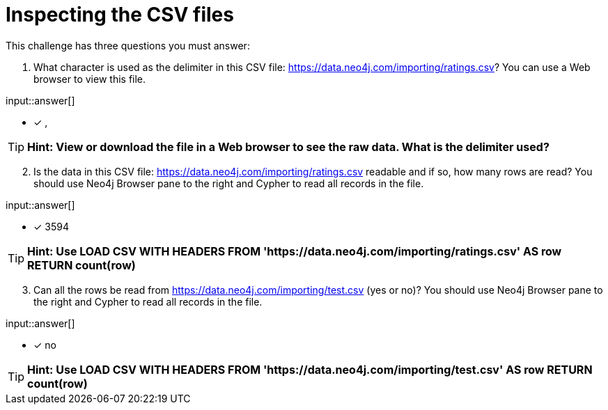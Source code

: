 :type: freetext

[.question.freetext]
= Inspecting the CSV files

This challenge has three questions you must answer:

. What character is used as the delimiter in this CSV file: link:https://data.neo4j.com/importing/ratings.csv[https://data.neo4j.com/importing/ratings.csv^]? You can use a Web browser to view this file.

input::answer[]

* [x] ,

[TIP]
====
*Hint: View or download the file in a Web browser to see the raw data. What is the delimiter used?*
====

[start=2]
. Is the data in this CSV file: link:https://data.neo4j.com/importing/ratings.csv[https://data.neo4j.com/importing/ratings.csv^] readable and if so, how many rows are read? You should use Neo4j Browser pane to the right and Cypher to read all records in the file.

input::answer[]

* [x] 3594

[TIP]
====
*Hint: Use LOAD CSV WITH HEADERS FROM 'https://data.neo4j.com/importing/ratings.csv' AS row RETURN count(row)*
====

[start=3]
. Can all the rows be read from link:https://data.neo4j.com/importing/test.csv[https://data.neo4j.com/importing/test.csv^] (yes or no)? You should use Neo4j Browser pane to the right and Cypher to read all records in the file.

input::answer[]

* [x] no

[TIP]
====
*Hint: Use LOAD CSV WITH HEADERS FROM 'https://data.neo4j.com/importing/test.csv' AS row RETURN count(row)*
====
